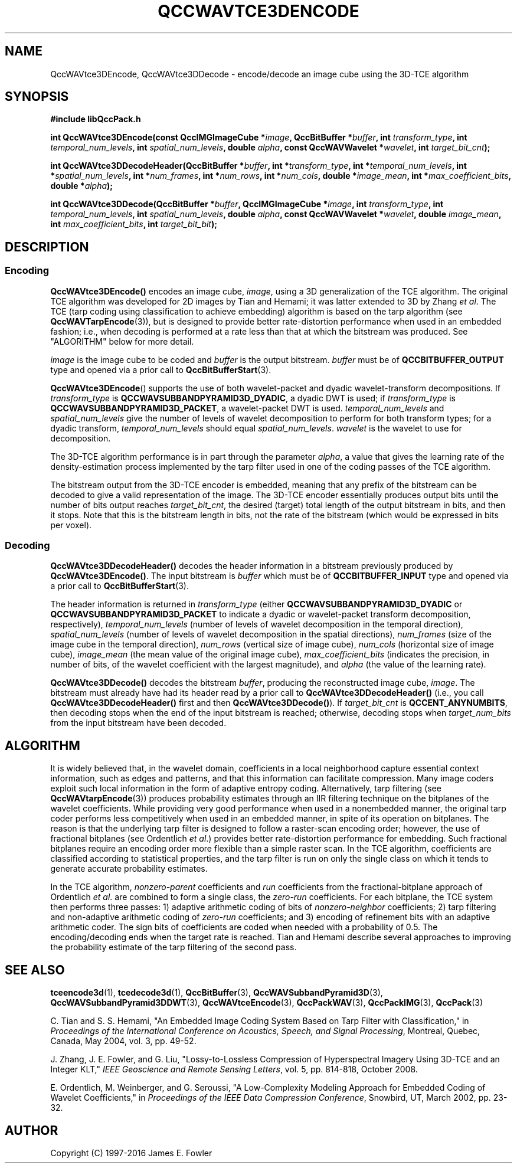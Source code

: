 .TH QCCWAVTCE3DENCODE 1 "QCCPACK" ""
.SH NAME
QccWAVtce3DEncode, QccWAVtce3DDecode \-
encode/decode an image cube using the 3D-TCE algorithm
.SH SYNOPSIS
.B #include "libQccPack.h"
.sp
.BI "int QccWAVtce3DEncode(const QccIMGImageCube *" image ", QccBitBuffer *" buffer ", int " transform_type ", int " temporal_num_levels ", int " spatial_num_levels ", double " alpha ", const QccWAVWavelet *" wavelet ", int " target_bit_cnt );
.sp
.BI "int QccWAVtce3DDecodeHeader(QccBitBuffer *" buffer ", int *" transform_type ", int *" temporal_num_levels ", int *" spatial_num_levels ", int *" num_frames ", int *" num_rows ", int *" num_cols ", double *" image_mean ", int *" max_coefficient_bits ", double *" alpha );
.sp
.BI "int QccWAVtce3DDecode(QccBitBuffer *" buffer ", QccIMGImageCube *" image ", int " transform_type ", int " temporal_num_levels ", int " spatial_num_levels ", double " alpha ", const QccWAVWavelet *" wavelet ", double " image_mean ", int " max_coefficient_bits ", int " target_bit_bit );
.SH DESCRIPTION
.SS Encoding
.LP
.B QccWAVtce3DEncode()
encodes an image cube,
.IR image ,
using a 3D generalization of the TCE algorithm.
The original TCE algorithm was developed for 2D images by
Tian and Hemami;
it was latter extended to 3D by Zhang
.IR "et al" .
The TCE (tarp coding using classification to achieve embedding) algorithm
is based on the tarp algorithm (see 
.BR QccWAVTarpEncode (3)),
but is designed to provide better rate-distortion performance
when used in an embedded fashion; i.e., when decoding is performed
at a rate less than that at which the bitstream was produced.
See "ALGORITHM" below for more detail.
.LP
.I image
is the image cube to be coded and
.I buffer
is the output bitstream.
.I buffer
must be of
.B QCCBITBUFFER_OUTPUT
type and opened via a prior call to
.BR QccBitBufferStart (3).
.LP
.BR QccWAVtce3DEncode ()
supports the use of both wavelet-packet and dyadic wavelet-transform
decompositions.
If
.IR transform_type
is
.BR QCCWAVSUBBANDPYRAMID3D_DYADIC ,
a dyadic DWT is used; if
.IR transform_type
is
.BR QCCWAVSUBBANDPYRAMID3D_PACKET ,
a wavelet-packet DWT is used.
.IR temporal_num_levels 
and
.IR spatial_num_levels
give the number of levels of wavelet decomposition to perform
for both transform types; for a dyadic transform,
.IR temporal_num_levels 
should equal
.IR spatial_num_levels .
.I wavelet
is the wavelet to use for decomposition.
.LP
The 3D-TCE algorithm performance is in part through
the parameter
.IR alpha ,
a value that gives the learning rate of the density-estimation
process implemented by the tarp filter used in one of
the coding passes of the TCE algorithm.
.LP
The bitstream output from the 3D-TCE encoder is embedded, meaning that
any prefix of the bitstream can be decoded to give a valid 
representation of the image.  The 3D-TCE encoder essentially produces
output bits until the number of bits output reaches
.IR target_bit_cnt ,
the desired (target) total length of the output bitstream in bits,
and then it stops.
Note that this is the bitstream length in bits, not the rate of the bitstream
(which would be expressed in bits per voxel).
.LP
.SS Decoding
.LP
.B QccWAVtce3DDecodeHeader()
decodes the header information 
in a bitstream previously produced by
.BR QccWAVtce3DEncode() .
The input bitstream is
.I buffer
which must be of
.B QCCBITBUFFER_INPUT
type and opened via a prior call to
.BR QccBitBufferStart (3).
.LP
The header information is returned in
.I transform_type
(either
.BR QCCWAVSUBBANDPYRAMID3D_DYADIC 
or
.BR QCCWAVSUBBANDPYRAMID3D_PACKET 
to indicate a dyadic or wavelet-packet transform decomposition, respectively),
.I temporal_num_levels
(number of levels of wavelet decomposition in the temporal direction),
.I spatial_num_levels
(number of levels of wavelet decomposition in the spatial directions),
.I num_frames
(size of the image cube in the temporal direction),
.I num_rows
(vertical size of image cube),
.I num_cols
(horizontal size of image cube),
.I image_mean
(the mean value of the original image cube),
.I max_coefficient_bits
(indicates the precision, in number of bits, of the wavelet coefficient
with the largest magnitude),
and
.I alpha
(the value of the learning rate).
.LP
.B QccWAVtce3DDecode()
decodes the bitstream
.IR buffer ,
producing the reconstructed image cube,
.IR image .
The bitstream must already have had its header read by a prior call
to
.B QccWAVtce3DDecodeHeader()
(i.e., you call
.B QccWAVtce3DDecodeHeader() 
first and then
.BR QccWAVtce3DDecode() ).
If
.I target_bit_cnt
is
.BR QCCENT_ANYNUMBITS ,
then decoding stops when the end of the input bitstream is reached;
otherwise, decoding stops when
.I target_num_bits
from the input bitstream have been decoded.
.SH "ALGORITHM"
It is widely believed that, in the wavelet domain, coefficients 
in a local neighborhood
capture essential context information, such as edges and patterns, and that
this information can facilitate compression.
Many image coders exploit such local information in the form of 
adaptive entropy coding.
Alternatively, tarp filtering (see
.BR QccWAVtarpEncode (3))
produces probability estimates through an IIR filtering technique
on the bitplanes of  the wavelet coefficients. 
While providing very good 
performance when used in a nonembedded manner, the original 
tarp coder performs less competitively when used in an 
embedded manner, in spite of its operation on bitplanes.
The reason is that 
the underlying tarp filter is designed to follow
a raster-scan encoding order;
however, the use of fractional bitplanes (see Ordentlich
.IR "et al" .)
provides better rate-distortion performance for embedding. Such fractional
bitplanes require an encoding 
order more flexible than a simple raster scan.  In the TCE algorithm,
coefficients are classified according to statistical properties, and
the tarp filter is run on only the single class on which it tends to generate 
accurate probability estimates.
.LP
In the TCE algorithm,
.I nonzero-parent
coefficients and
.I run
coefficients from the fractional-bitplane approach of Ordentlich
.IR "et al" .
are combined to form a single class, the
.I zero-run
coefficients. For each bitplane, the TCE system then performs
three passes:  1) adaptive arithmetic 
coding of bits of
.I nonzero-neighbor
coefficients; 2) tarp 
filtering and non-adaptive 
arithmetic coding of
.I zero-run
coefficients; and 3) encoding of refinement 
bits with an adaptive arithmetic coder.
The sign bits of coefficients are coded when needed with a probability 
of 0.5. The encoding/decoding ends when the target rate is reached. 
Tian and Hemami describe several approaches to improving the probability
estimate of the tarp filtering of the second pass.
.SH "SEE ALSO"
.BR tceencode3d (1),
.BR tcedecode3d (1),
.BR QccBitBuffer (3),
.BR QccWAVSubbandPyramid3D (3),
.BR QccWAVSubbandPyramid3DDWT (3),
.BR QccWAVtceEncode (3),
.BR QccPackWAV (3),
.BR QccPackIMG (3),
.BR QccPack (3)

.LP
C. Tian and S. S. Hemami, "An Embedded Image Coding System
Based on Tarp Filter with Classification," in
.IR "Proceedings of the International Conference on Acoustics, Speech, and Signal Processing" ,
Montreal, Quebec, Canada, May 2004, vol. 3, pp. 49-52.

J. Zhang, J. E. Fowler, and G. Liu,
"Lossy-to-Lossless Compression of Hyperspectral Imagery Using
3D-TCE and an Integer KLT," 
.IR "IEEE Geoscience and Remote Sensing Letters" ,
vol. 5, pp. 814-818, October 2008.

E. Ordentlich, M. Weinberger, and G. Seroussi,
"A Low-Complexity Modeling Approach for Embedded Coding of
Wavelet Coefficients," in
.IR "Proceedings of the IEEE Data Compression Conference" ,
Snowbird, UT, March 2002, pp. 23-32.

.SH AUTHOR
Copyright (C) 1997-2016  James E. Fowler
.\"  The programs herein are free software; you can redistribute them and/or
.\"  modify them under the terms of the GNU General Public License
.\"  as published by the Free Software Foundation; either version 2
.\"  of the License, or (at your option) any later version.
.\"  
.\"  These programs are distributed in the hope that they will be useful,
.\"  but WITHOUT ANY WARRANTY; without even the implied warranty of
.\"  MERCHANTABILITY or FITNESS FOR A PARTICULAR PURPOSE.  See the
.\"  GNU General Public License for more details.
.\"  
.\"  You should have received a copy of the GNU General Public License
.\"  along with these programs; if not, write to the Free Software
.\"  Foundation, Inc., 675 Mass Ave, Cambridge, MA 02139, USA.
